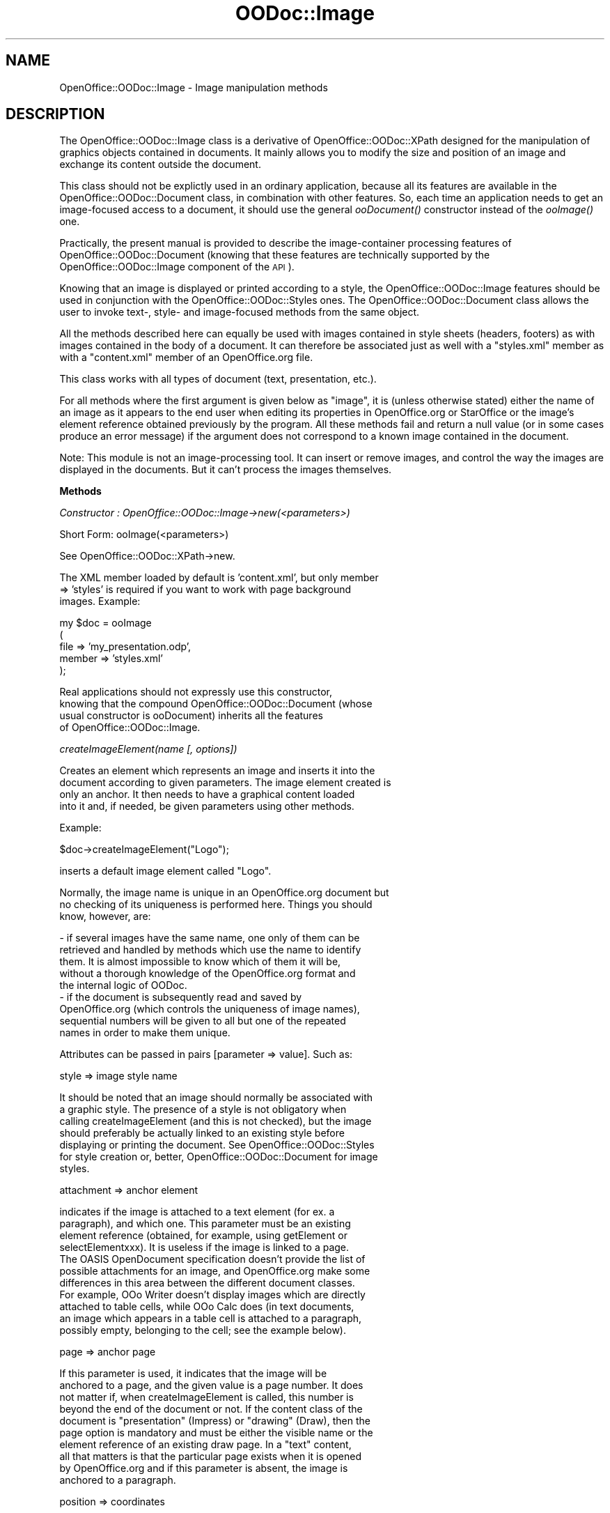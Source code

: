 .\" Automatically generated by Pod::Man v1.37, Pod::Parser v1.14
.\"
.\" Standard preamble:
.\" ========================================================================
.de Sh \" Subsection heading
.br
.if t .Sp
.ne 5
.PP
\fB\\$1\fR
.PP
..
.de Sp \" Vertical space (when we can't use .PP)
.if t .sp .5v
.if n .sp
..
.de Vb \" Begin verbatim text
.ft CW
.nf
.ne \\$1
..
.de Ve \" End verbatim text
.ft R
.fi
..
.\" Set up some character translations and predefined strings.  \*(-- will
.\" give an unbreakable dash, \*(PI will give pi, \*(L" will give a left
.\" double quote, and \*(R" will give a right double quote.  | will give a
.\" real vertical bar.  \*(C+ will give a nicer C++.  Capital omega is used to
.\" do unbreakable dashes and therefore won't be available.  \*(C` and \*(C'
.\" expand to `' in nroff, nothing in troff, for use with C<>.
.tr \(*W-|\(bv\*(Tr
.ds C+ C\v'-.1v'\h'-1p'\s-2+\h'-1p'+\s0\v'.1v'\h'-1p'
.ie n \{\
.    ds -- \(*W-
.    ds PI pi
.    if (\n(.H=4u)&(1m=24u) .ds -- \(*W\h'-12u'\(*W\h'-12u'-\" diablo 10 pitch
.    if (\n(.H=4u)&(1m=20u) .ds -- \(*W\h'-12u'\(*W\h'-8u'-\"  diablo 12 pitch
.    ds L" ""
.    ds R" ""
.    ds C` ""
.    ds C' ""
'br\}
.el\{\
.    ds -- \|\(em\|
.    ds PI \(*p
.    ds L" ``
.    ds R" ''
'br\}
.\"
.\" If the F register is turned on, we'll generate index entries on stderr for
.\" titles (.TH), headers (.SH), subsections (.Sh), items (.Ip), and index
.\" entries marked with X<> in POD.  Of course, you'll have to process the
.\" output yourself in some meaningful fashion.
.if \nF \{\
.    de IX
.    tm Index:\\$1\t\\n%\t"\\$2"
..
.    nr % 0
.    rr F
.\}
.\"
.\" For nroff, turn off justification.  Always turn off hyphenation; it makes
.\" way too many mistakes in technical documents.
.hy 0
.if n .na
.\"
.\" Accent mark definitions (@(#)ms.acc 1.5 88/02/08 SMI; from UCB 4.2).
.\" Fear.  Run.  Save yourself.  No user-serviceable parts.
.    \" fudge factors for nroff and troff
.if n \{\
.    ds #H 0
.    ds #V .8m
.    ds #F .3m
.    ds #[ \f1
.    ds #] \fP
.\}
.if t \{\
.    ds #H ((1u-(\\\\n(.fu%2u))*.13m)
.    ds #V .6m
.    ds #F 0
.    ds #[ \&
.    ds #] \&
.\}
.    \" simple accents for nroff and troff
.if n \{\
.    ds ' \&
.    ds ` \&
.    ds ^ \&
.    ds , \&
.    ds ~ ~
.    ds /
.\}
.if t \{\
.    ds ' \\k:\h'-(\\n(.wu*8/10-\*(#H)'\'\h"|\\n:u"
.    ds ` \\k:\h'-(\\n(.wu*8/10-\*(#H)'\`\h'|\\n:u'
.    ds ^ \\k:\h'-(\\n(.wu*10/11-\*(#H)'^\h'|\\n:u'
.    ds , \\k:\h'-(\\n(.wu*8/10)',\h'|\\n:u'
.    ds ~ \\k:\h'-(\\n(.wu-\*(#H-.1m)'~\h'|\\n:u'
.    ds / \\k:\h'-(\\n(.wu*8/10-\*(#H)'\z\(sl\h'|\\n:u'
.\}
.    \" troff and (daisy-wheel) nroff accents
.ds : \\k:\h'-(\\n(.wu*8/10-\*(#H+.1m+\*(#F)'\v'-\*(#V'\z.\h'.2m+\*(#F'.\h'|\\n:u'\v'\*(#V'
.ds 8 \h'\*(#H'\(*b\h'-\*(#H'
.ds o \\k:\h'-(\\n(.wu+\w'\(de'u-\*(#H)/2u'\v'-.3n'\*(#[\z\(de\v'.3n'\h'|\\n:u'\*(#]
.ds d- \h'\*(#H'\(pd\h'-\w'~'u'\v'-.25m'\f2\(hy\fP\v'.25m'\h'-\*(#H'
.ds D- D\\k:\h'-\w'D'u'\v'-.11m'\z\(hy\v'.11m'\h'|\\n:u'
.ds th \*(#[\v'.3m'\s+1I\s-1\v'-.3m'\h'-(\w'I'u*2/3)'\s-1o\s+1\*(#]
.ds Th \*(#[\s+2I\s-2\h'-\w'I'u*3/5'\v'-.3m'o\v'.3m'\*(#]
.ds ae a\h'-(\w'a'u*4/10)'e
.ds Ae A\h'-(\w'A'u*4/10)'E
.    \" corrections for vroff
.if v .ds ~ \\k:\h'-(\\n(.wu*9/10-\*(#H)'\s-2\u~\d\s+2\h'|\\n:u'
.if v .ds ^ \\k:\h'-(\\n(.wu*10/11-\*(#H)'\v'-.4m'^\v'.4m'\h'|\\n:u'
.    \" for low resolution devices (crt and lpr)
.if \n(.H>23 .if \n(.V>19 \
\{\
.    ds : e
.    ds 8 ss
.    ds o a
.    ds d- d\h'-1'\(ga
.    ds D- D\h'-1'\(hy
.    ds th \o'bp'
.    ds Th \o'LP'
.    ds ae ae
.    ds Ae AE
.\}
.rm #[ #] #H #V #F C
.\" ========================================================================
.\"
.IX Title "OODoc::Image 3pm"
.TH OODoc::Image 3pm "2007-05-11" "perl v5.8.4" "User Contributed Perl Documentation"
.SH "NAME"
OpenOffice::OODoc::Image \- Image manipulation methods
.SH "DESCRIPTION"
.IX Header "DESCRIPTION"
The OpenOffice::OODoc::Image class is a derivative of
OpenOffice::OODoc::XPath designed for the manipulation of graphics
objects contained in documents. It mainly allows you to modify the
size and position of an image and exchange its content outside the
document.
.PP
This class should not be explictly used in an ordinary application, because
all its features are available in the OpenOffice::OODoc::Document class, in
combination with other features. So, each time an application needs to get
an image-focused access to a document, it should use the general \fIooDocument()\fR
constructor instead of the \fIooImage()\fR one.
.PP
Practically, the present manual is provided to describe the image-container
processing features of OpenOffice::OODoc::Document (knowing that these
features are technically supported by the OpenOffice::OODoc::Image
component of the \s-1API\s0).
.PP
Knowing that an image is displayed or printed according to a style,
the OpenOffice::OODoc::Image features should be used in conjunction with
the OpenOffice::OODoc::Styles ones. The OpenOffice::OODoc::Document class
allows the user to invoke text\-, style\- and image-focused methods from
the same object.
.PP
All the methods described here can equally be used with images contained in
style sheets (headers, footers) as with images contained in the body of a
document. It can therefore be associated just as well with a \*(L"styles.xml\*(R"
member as with a \*(L"content.xml\*(R" member of an OpenOffice.org file.
.PP
This class works with all types of document (text, presentation,
etc.).
.PP
For all methods where the first argument is given below as \*(L"image\*(R",
it is (unless otherwise stated) either the name of an image as it
appears to the end user when editing its properties in
OpenOffice.org or StarOffice or the image's element reference
obtained previously by the program. All these methods fail and
return a null value (or in some cases produce an error message) if
the argument does not correspond to a known image contained in the
document.
.PP
Note: This module is not an image-processing tool. It can insert or
remove images, and control the way the images are displayed in the
documents. But it can't process the images themselves.
.Sh "Methods"
.IX Subsection "Methods"
\fIConstructor : OpenOffice::OODoc::Image\->new(<parameters>)\fR
.IX Subsection "Constructor : OpenOffice::OODoc::Image->new(<parameters>)"
.PP
.Vb 1
\&        Short Form: ooImage(<parameters>)
.Ve
.PP
.Vb 1
\&        See OpenOffice::OODoc::XPath->new.
.Ve
.PP
.Vb 3
\&        The XML member loaded by default is 'content.xml', but only member
\&        => 'styles' is required if you want to work with page background
\&        images. Example:
.Ve
.PP
.Vb 5
\&                my $doc = ooImage
\&                        (
\&                        file    => 'my_presentation.odp',
\&                        member  => 'styles.xml'
\&                        );
.Ve
.PP
.Vb 4
\&        Real applications should not expressly use this constructor,
\&        knowing that the compound OpenOffice::OODoc::Document (whose
\&        usual constructor is ooDocument) inherits all the features
\&        of OpenOffice::OODoc::Image.
.Ve
.PP
\fIcreateImageElement(name [, options])\fR
.IX Subsection "createImageElement(name [, options])"
.PP
.Vb 4
\&        Creates an element which represents an image and inserts it into the
\&        document according to given parameters. The image element created is
\&        only an anchor. It then needs to have a graphical content loaded
\&        into it and, if needed, be given parameters using other methods.
.Ve
.PP
.Vb 1
\&        Example:
.Ve
.PP
.Vb 1
\&                $doc->createImageElement("Logo");
.Ve
.PP
.Vb 1
\&        inserts a default image element called "Logo".
.Ve
.PP
.Vb 3
\&        Normally, the image name is unique in an OpenOffice.org document but
\&        no checking of its uniqueness is performed here. Things you should
\&        know, however, are:
.Ve
.PP
.Vb 9
\&            - if several images have the same name, one only of them can be
\&            retrieved and handled by methods which use the name to identify
\&            them. It is almost impossible to know which of them it will be,
\&            without a thorough knowledge of the OpenOffice.org format and
\&            the internal logic of OODoc.
\&            - if the document is subsequently read and saved by
\&            OpenOffice.org (which controls the uniqueness of image names),
\&            sequential numbers will be given to all but one of the repeated
\&            names in order to make them unique.
.Ve
.PP
.Vb 1
\&        Attributes can be passed in pairs [parameter => value]. Such as:
.Ve
.PP
.Vb 1
\&                style           => image style name
.Ve
.PP
.Vb 7
\&        It should be noted that an image should normally be associated with
\&        a graphic style. The presence of a style is not obligatory when
\&        calling createImageElement (and this is not checked), but the image
\&        should preferably be actually linked to an existing style before
\&        displaying or printing the document. See OpenOffice::OODoc::Styles
\&        for style creation or, better, OpenOffice::OODoc::Document for image
\&        styles.
.Ve
.PP
.Vb 1
\&                attachment      => anchor element
.Ve
.PP
.Vb 11
\&        indicates if the image is attached to a text element (for ex. a
\&        paragraph), and which one. This parameter must be an existing
\&        element reference (obtained, for example, using getElement or
\&        selectElementxxx). It is useless if the image is linked to a page.
\&        The OASIS OpenDocument specification doesn't provide the list of
\&        possible attachments for an image, and OpenOffice.org make some
\&        differences in this area between the different document classes.
\&        For example, OOo Writer doesn't display images which are directly
\&        attached to table cells, while OOo Calc does (in text documents,
\&        an image which appears in a table cell is attached to a paragraph,
\&        possibly empty, belonging to the cell; see the example below).
.Ve
.PP
.Vb 1
\&                page            => anchor page
.Ve
.PP
.Vb 10
\&        If this parameter is used, it indicates that the image will be
\&        anchored to a page, and the given value is a page number. It does
\&        not matter if, when createImageElement is called, this number is
\&        beyond the end of the document or not. If the content class of the
\&        document is "presentation" (Impress) or "drawing" (Draw), then the
\&        page option is mandatory and must be either the visible name or the
\&        element reference of an existing draw page. In a "text" content,
\&        all that matters is that the particular page exists when it is opened
\&        by OpenOffice.org and if this parameter is absent, the image is
\&        anchored to a paragraph.
.Ve
.PP
.Vb 1
\&                position        => coordinates
.Ve
.PP
.Vb 5
\&        This parameter indicates the x,y coordinates of the image in
\&        relation to its anchor point. By default and generally, if the page
\&        parameter is given, the origin (0,0) is the top left corner of the
\&        physical page. When attached to a text element, if there is no given
\&        position, the image is appended to the text.
.Ve
.PP
.Vb 7
\&        Coordinates go from left to right and top to bottom, however
\&        everything really depends on the image style. Coordinates should be
\&        given here in the form of a string "x,y", and the default unit is
\&        centimeters. You can choose millimeters instead by attaching the
\&        usual abbreviation, such as "12.5cm, 35mm" which is the same as
\&        "125mm, 3.5cm" or "12.5,3.5", etc. The point ("pt") unit is allowed
\&        as well.
.Ve
.PP
.Vb 1
\&                size            => size
.Ve
.PP
.Vb 10
\&        The image's size (width, height) is given here in the same syntax as
\&        for position. Caution: if no size is given, you must not assume that
\&        the image will be spontaneously displayed in the document in a
\&        convenient size. Remember that the "original" size of the image is
\&        not automatically selected by default; the application must provide
\&        a display size. If an image is to be displayed according to its
\&        original size which is not known in advance, you can get it using,
\&        for example, the imgsize() function of Image::Size (this function
\&        returns the size in points, so the "pt" unit must be expressly
\&        selected unless you convert the size in centimeters).
.Ve
.PP
.Vb 1
\&                description     => label
.Ve
.PP
.Vb 3
\&        This optional parameter gives the descriptive text (long label) for
\&        the image as it will appear to the end user when editing the image's
\&        properties.
.Ve
.PP
.Vb 1
\&                link            => link
.Ve
.PP
.Vb 5
\&        The link parameter contains a reference to the image's physical
\&        content which can be inserted into an OpenOffice.org file (internal
\&        link) or a reference to an external file or even the URL of an image
\&        accessible using a communication protocol supported by the
\&        OpenOffice.org suite.
.Ve
.PP
.Vb 7
\&        Remember that, with OpenOffice.org, physical images are "referenced",
\&        and not "loaded" into XML elements. The reverse of course would not
\&        only be against "good practice" but would result in outrageously
\&        large documents. According to the OpenDocument specification, the
\&        conforming applications could embed base-64-encoded graphics in the
\&        XML elements, but this option is not used when you insert an image
\&        in a document through the OOo GUI.
.Ve
.PP
.Vb 3
\&        If the target link is unavailable when the document is displayed,
\&        an error message is displayed in place of the image. (See imageLink
\&        about links.) This parameter is useless if import is given.
.Ve
.PP
.Vb 5
\&        Relative paths in the local filesystem are allowed, but should be
\&        used with care, due to differences between operating systems... and
\&        between editing applications (for example, in a Unix environment,
\&        OOo 2.x requires "../image.jpg" while OOo 1.x allows "image.jpg" for
\&        a link to an image file in the current directory).
.Ve
.PP
.Vb 1
\&                import          => image file
.Ve
.PP
.Vb 12
\&        The presence of this parameter indicates that the image content
\&        should be imported from an external file and, implicitly, that the
\&        image link (which it is useless to give here) points to the image
\&        imported into the OpenOffice.org file. The import will only be made
\&        when all the updates are validated by a save(). See importImage
\&        about importing images. An imported image is *not* embedded in the
\&        XML image element; it's always referred to through a link, and stored
\&        in a separate, non-XML member of the ODF archive. However, with the
\&        "import" option, the appropriate internal link is automatically
\&        created and the new member, containing the image, is automatically
\&        built later, when the save() method is executed from the current
\&        document (provided that the image file is available).
.Ve
.PP
.Vb 3
\&        For those who know the appropriate XML vocabulary, there are other
\&        parameters you can pass. Parameters other than those described above
\&        are written to the image's XML element as is and without any checks.
.Ve
.PP
.Vb 2
\&        All of these attributes, and others, can be read or modified later
\&        by other methods.
.Ve
.PP
.Vb 5
\&        We would discourage you from relying on the default choices in a
\&        serious application, but it is still a possibility. With no
\&        parameters (other than mandatory image name), the createImageElement
\&        method chooses its own often arbitrary course according to the
\&        following circumstances:
.Ve
.PP
.Vb 12
\&            - if the OODoc::Image object is associated with a document body
\&            (document-content) then a new paragraph is created at the end of
\&            the document and the image is inserted into this paragraph
\&            (appears at the end of the text). Repeated image creations
\&            without parameters will therefore add images one after the other
\&            at the end of the document.
\&            - if the OODoc::Image object is associated with a background
\&            (document-styles) then it tries to create a paragraph in the
\&            first available header and insert the image into it. If no page
\&            style contains a header, the same is attempted in the first
\&            available footer. If there is no footer either, the creation
\&            fails with the message "No valid attachment".
.Ve
.PP
.Vb 3
\&        This method otherwise tries to be "intelligent" whenever the set of
\&        parameters is incomplete. If the results are useful, then the rest
\&        is up to you...
.Ve
.PP
.Vb 2
\&        The method returns the new image element's reference (undef if it
\&        fails).
.Ve
.PP
.Vb 7
\&        The following example attaches an image to a paragraph, gives it a
\&        size, loads its content into it from an external file and attributes
\&        a style to it which has been defined elsewhere. You will note that
\&        this example combines an OODoc::Image method (createImageElement)
\&        with an OODoc::Text method (getParagraph). This means that, here,
\&        the $doc object is a OODoc::Document class. See also
\&        createImageStyle in OODoc::Document.
.Ve
.PP
.Vb 9
\&                $doc->createImageElement
\&                        (
\&                        "Landscape",
\&                        description     => "Kilimanjaro in winter",
\&                        attachment      => $doc->getParagraph(4),
\&                        size            => "5cm, 3.5cm",
\&                        style           => "gr1",
\&                        import          => "C:\eImages\eLandscape.jpg"
\&                        );
.Ve
.PP
.Vb 11
\&        The same image element could be inserted in a table cell. To do
\&        so, in a spreadsheet document, the "attachment" option could be
\&        set with a $doc->getCell($table, $row, $column) value. But the
\&        present version of OpenOffice.org doesn't allow direct cell
\&        attachments in text documents; the image element must be attached
\&        to a paragraph which is in turn attached to the target cell. So
\&        a possible approach consists of 1) issuing a setText($cell, "") in
\&        order to ensure the target cell contains an empty text paragraph
\&        and 2) provide an "attachment" option set to
\&        $doc->getCellParagraph($cell) in order to anchor the image to this
\&        paragraph.
.Ve
.PP
.Vb 8
\&        Remember: creating an image element will only make that image appear
\&        in the document if 1) the image has a valid link which points to a
\&        valid image, 2) the corresponding graphics file exists (loaded
\&        possibly using importImage) in the archive if it is an internal
\&        link, and 3) the image has a style actually defined elsewhere
\&        (either pre-existing, created using the createStyle method of
\&        OODoc::Styles, copied from another document using replicateElement,
\&        or coming from another source).
.Ve
.PP
\fIexportImage(image [, destination])\fR
.IX Subsection "exportImage(image [, destination])"
.PP
.Vb 3
\&        Exports the content of an image contained in a document if the
\&        OODoc::Image object was linked to a file when it was created (with
\&        file or archive parameters passed to the new constructor).
.Ve
.PP
.Vb 3
\&        The first argument is either the name of the image (as it would
\&        appear to the end user in the image's properties in OpenOffice.org),
\&        or the image element's reference if the program already has it.
.Ve
.PP
.Vb 1
\&        The second optional argument is the destination file. Example:
.Ve
.PP
.Vb 1
\&                $doc->exportImage("Logo1", "C:\eMy Documents\elogo.jpg");
.Ve
.PP
.Vb 3
\&        It is up to the application to choose an appropriate extension for
\&        the exported file (.jpg, .gif, .png, etc.). You can easily find out
\&        which extension using the imageLink accessor.
.Ve
.PP
.Vb 10
\&        Without the second argument, the image file is created in the
\&        current directory, and its name is the name of the image in the
\&        document, with an extension depending on the format (.jpg, .png,
\&        etc), according to the information stored in the document (but
\&        the format is not checked). Be careful, the export fails unless 
\&        such a construct provides a valid file name for the operating system.
\&        If the image is unnamed in the document, exportImage() tries to
\&        build a path/name which replicates the internal path/name of the
\&        image in the archive and to use it under the current directory
\&        (this path normally begins with "Pictures/").
.Ve
.PP
.Vb 3
\&        Caution: this method only exports what is exportable i.e. internal
\&        images (physically contained in the file). It has no effect if used
\&        with an image inserted by an external link into the document.
.Ve
.PP
\fIexportImages([options])\fR
.IX Subsection "exportImages([options])"
.PP
.Vb 1
\&        Exports all or part of the images contained in a document.
.Ve
.PP
.Vb 4
\&        By default, and with no parameters, each internal image is exported
\&        to a file whose access path is the same as it would be if using
\&        exportImage. This behaviour can be changed by parameters passed
\&        in hash form (parameter => value).
.Ve
.PP
.Vb 1
\&        Possible parameters are as follows:
.Ve
.PP
.Vb 8
\&                selection       => filtering of image names (regex)
\&                filter          => filtering of image names (regex)
\&                name            => filtering of image names (regex)
\&                target          => path and/or basic filename
\&                path            => path and/or basic filename
\&                suffix          => extension to be given to filenames
\&                extension       => extension to be given to filenames
\&                start_count     => begin count indicator
.Ve
.PP
.Vb 6
\&        The "filter", "selection" or "name" parameters allow you to export
\&        only those images whose names match the given regular expression.
\&        Such filtering works on the name as the document "knows" it, i.e. as
\&        it appears to the end user in the image's properties within the
\&        document. It is not a technical filter and does not allow, for
\&        example, selection of images according to their file type.
.Ve
.PP
.Vb 8
\&        The "target" or "path" parameters allow you to choose the access
\&        path and basic filename for exported files (e.g.
\&        "/usr/local/images/img"). If given, a sequential number will
\&        automatically be added to the basic filename to identify each file.
\&        The "suffix" or "extension" parameters allow the application to
\&        force a common extension for each file instead of leaving the
\&        extension as it existed in the archive (which normally identifies the
\&        physical image type).
.Ve
.PP
.Vb 4
\&        By default, the sequential numbers given to filenames (between basic
\&        name and extension) are reset to zero each time exportImages is
\&        called. An application can however force the numbering to start at a
\&        different value using the "start_count" parameter.
.Ve
.PP
.Vb 3
\&        In a list context, this method returns a list of exported files
\&        which the application can use later. In a scalar context, it returns
\&        the number of exported files.
.Ve
.PP
\fI\fIgetImageElementList()\fI\fR
.IX Subsection "getImageElementList()"
.PP
.Vb 5
\&        Returns the list of all image elements in the active context. If the
\&        current OODoc::Image object is associated with document-content,
\&        this will be the images contained in the body of the document. If
\&        associated with document-styles, this will be the images linked to
\&        headers and footers.
.Ve
.PP
\fIgetImageElement(image)\fR
.IX Subsection "getImageElement(image)"
.PP
\fIgetImageElement(element)\fR
.IX Subsection "getImageElement(element)"
.PP
.Vb 7
\&        Returns the element which corresponds to the image whose name is
\&        given as an argument. This name is usually unique as OpenOffice.org
\&        does not allow the user to give two files the same name in a
\&        document. It is the name which appears in the "Options" tab when
\&        editing the object's properties in OpenOffice.org Writer, or in the
\&        "Name object" dialog box when you right-click an image in
\&        OpenOffice.org Impress. Returns undef if the image is not found.
.Ve
.PP
.Vb 4
\&        Can also be used as a check method by specifying an element as the
\&        argument instead of a name. In this case, the given element is
\&        simply returned without modification if it is indeed an image or
\&        undef if not.
.Ve
.PP
.Vb 3
\&        Caution: images do not always have names. OpenOffice.org Writer gives
\&        default names to images (e.g. Image1, Image2, ...) if the user does
\&        not deliberately name them. This is not the case in Impress.
.Ve
.PP
\fIgetInternalImagePath(image)\fR
.IX Subsection "getInternalImagePath(image)"
.PP
.Vb 4
\&        This method returns the given image's link (see definition of "link"
\&        in the section on imageLink), but only if it is an internal link in
\&        a form which is directly usable by a zip archive management tool
\&        (without the initial "#").
.Ve
.PP
\fIimageAttribute(image, attribute [, value])\fR
.IX Subsection "imageAttribute(image, attribute [, value])"
.PP
.Vb 6
\&        Accessor which allows you to check or modify (even create) an
\&        image's XML attributes directly. The attribute is modified or
\&        created if a value is given as the third argument. If not, it
\&        returns the current value of the attribute if found, or undef if
\&        not. The name and value of the attribute must be given according to
\&        the OpenOffice.org vocabulary.
.Ve
.PP
.Vb 3
\&        This generic accessor remains invisible to most applications as
\&        specialist accessors are available for the most useful attributes
\&        (e.g. imageLink, imageName, etc.).
.Ve
.PP
\fIimageDescription(image [, text])\fR
.IX Subsection "imageDescription(image [, text])"
.PP
.Vb 4
\&        Returns an image's description, or if the "text" argument is given,
\&        replaces it. This description corresponds to the optional text which
\&        appears in the Options tab when editing the image's properties in
\&        OpenOffice.org. It is not used in Impress or Draw documents.
.Ve
.PP
\fIimageLink(image [, link])\fR
.IX Subsection "imageLink(image [, link])"
.PP
.Vb 2
\&        Reads or modifies an image's link. A link is the address of the file
\&        which physically contains the image.
.Ve
.PP
.Vb 6
\&        If working with an image loaded into the document (often but not
\&        always the case), the link is internal and the file is physically
\&        stored in the zip archive containing the document. In this case, the
\&        link is written as "#Pictures/xxxx". It corresponds to what the user
\&        would see if opening the file using a zip archive tool instead of
\&        opening it in OpenOffice.org.
.Ve
.PP
.Vb 2
\&        If working with an external image, the link is then the URL of the
\&        image.
.Ve
.PP
.Vb 3
\&        The same method allows you to read and modify the link. If a second
\&        argument is given, it cancels and replaces the existing link, or
\&        creates a link if the image was still "empty".
.Ve
.PP
.Vb 1
\&        Example:
.Ve
.PP
.Vb 1
\&                $doc->imageLink("Logo", "http://www.mysite.com/logo.png");
.Ve
.PP
.Vb 2
\&        Caution: the actual physical existence of a valid image which
\&        corresponds to the link is not checked.
.Ve
.PP
\fIimageName(image [, name])\fR
.IX Subsection "imageName(image [, name])"
.PP
.Vb 2
\&        Reads an image's name, or if the second argument is given, replaces
\&        it.
.Ve
.PP
.Vb 2
\&        Returns undef if the first argument (name or reference) is not an
\&        image.
.Ve
.PP
\fIimagePosition(image [, x, y])\fR
.IX Subsection "imagePosition(image [, x, y])"
.PP
.Vb 3
\&        Allows you to read or modify the coordinates of an image in relation
\&        to its anchor point. Coordinates are returned in the form of a pair
\&        of values.
.Ve
.PP
.Vb 1
\&        Example:
.Ve
.PP
.Vb 1
\&                my ($x, $y) = $doc->imagePosition("Landscape");
.Ve
.PP
.Vb 2
\&        If the coordinate arguments are given, they replace the image's old
\&        coordinates.
.Ve
.PP
.Vb 5
\&        Caution: coordinates are not numeric values in the classic sense of
\&        the word. They are character strings starting with numeric values
\&        and ending with units of measure (normally "cm" or "mm"). If an
\&        application passes only numeric arguments without giving a unit of
\&        measure, the default unit is assumed to be the centimetre.
.Ve
.PP
.Vb 1
\&        Example:
.Ve
.PP
.Vb 1
\&                $doc->imagePosition("Landscape", "2.5cm", "5.125cm");
.Ve
.PP
.Vb 5
\&        Normally, coordinates are measured from left to right and from top
\&        to bottom starting from the point of reference. The point of
\&        reference is normally the top left corner of the page or paragraph
\&        to which it is anchored (depending on the type of anchorage). All
\&        this can depend on the page style.
.Ve
.PP
\fIimageSize(image [, height, width])\fR
.IX Subsection "imageSize(image [, height, width])"
.PP
.Vb 5
\&        Allows you to read or modify the display size of an image. Returns
\&        the height and width as a pair of values. If height and width
\&        arguments are provided, they replace the image's old size. Caution:
\&        it is up to the application to maintain the proportions of an image
\&        if needed.
.Ve
.PP
.Vb 1
\&        See imagePosition about measure formats.
.Ve
.PP
\fIimageStyle(image [, style])\fR
.IX Subsection "imageStyle(image [, style])"
.PP
.Vb 4
\&        Returns the name of the image's current style, or changes this style
\&        if the second argument "style" is given. In the second case, the
\&        presence or pertinence of the called style is not checked. This can
\&        otherwise be created or imported later.
.Ve
.PP
\fIimportImage(image, filename)\fR
.IX Subsection "importImage(image, filename)"
.PP
.Vb 1
\&        Loads an image's content from an external file.
.Ve
.PP
.Vb 1
\&        Example:
.Ve
.PP
.Vb 1
\&                $doc->importImage("Image1", "C:\eImages\ePortrait.jpg");
.Ve
.PP
.Vb 1
\&        This import cancels and replaces any previous image content.
.Ve
.PP
.Vb 7
\&        The first argument is either the image's name (as the user would see
\&        it) or the image's corresponding element reference. In any case, the
\&        image must already exist, created if necessary using
\&        insertImageElement. Obviously, the imported file should preferably
\&        be in a graphics format supported by OpenOffice.org, but this method
\&        actually allows you to import anything, including data which could
\&        not be displayed in an OpenOffice.org document.
.Ve
.PP
.Vb 5
\&        Caution: this method does not carry out the import immediately and
\&        does not check for the presence of the file to be imported. It only
\&        sends the request to the associated OODoc::File object (via its
\&        raw_import method) which performs the operation at the next save
\&        call.
.Ve
.PP
\fIinsertImageElement(name [, options])\fR
.IX Subsection "insertImageElement(name [, options])"
.PP
.Vb 1
\&        See createImageElement.
.Ve
.PP
\fIisImage\fR
.IX Subsection "isImage"
.PP
.Vb 3
\&        Method added to OpenOffice::OODoc::Element class objects by the
\&        OODoc::Image package and is an element method rather than a document
\&        method. Allows you to "ask" an element if it is an image.
.Ve
.PP
.Vb 1
\&        Example:
.Ve
.PP
.Vb 1
\&                print "This is an image" if $element->isImage;
.Ve
.PP
\fIremoveImageDescription(image)\fR
.IX Subsection "removeImageDescription(image)"
.PP
.Vb 1
\&        Deletes an image's optional image description.
.Ve
.PP
\fIselectImageElementByDescription(expression)\fR
.IX Subsection "selectImageElementByDescription(expression)"
.PP
.Vb 2
\&        Returns the first (or only) image (if found) which has an image
\&        description and which matches the regular expression.
.Ve
.PP
\fIselectImageElementByLink(link)\fR
.IX Subsection "selectImageElementByLink(link)"
.PP
.Vb 3
\&        Allows you to select an image element by its link (as in imageLink)
\&        instead of by its name. The link can be an approximation and
\&        represented in this case by a regular expression.
.Ve
.PP
.Vb 5
\&        It should only be used if you are sure that the link is unique in
\&        the document. This is not normally the case, as many images can
\&        share the same content. Conversely, the returned element is the
\&        first image, in the physical XML order, which has the given link
\&        (and not necessarily in the logical order of the document).
.Ve
.PP
.Vb 3
\&        Returns undef if no image has the given link and therefore allows
\&        you to find out if a particular target (e.g. URL) is used in the
\&        document.
.Ve
.PP
.Vb 4
\&        Note: if an application needs to get a list of individual or
\&        multiple images which share the same target, the easiest way is to
\&        loop through the list returned by getImageElementList and perform an
\&        imageLink on each element.
.Ve
.PP
\fIselectImageElementsByDescription(expression)\fR
.IX Subsection "selectImageElementsByDescription(expression)"
.PP
.Vb 2
\&        Returns a list of images whose image descriptions match the given
\&        regular expression.
.Ve
.PP
\fIselectImageElementsByLink(expression)\fR
.IX Subsection "selectImageElementsByLink(expression)"
.PP
.Vb 2
\&        Returns a list of images whose internal or external links match the
\&        given regular expression.
.Ve
.PP
.Vb 3
\&        Allows you, for example, to get a list of image elements which share
\&        the same physical image file or even those which use a particular
\&        transport protocol to access these images.
.Ve
.PP
.Vb 1
\&        Example:
.Ve
.PP
.Vb 1
\&                my @webimages = $doc->selectImageElementsByLink("^http:");
.Ve
.PP
.Vb 2
\&        allows you to get a list of images which will not be visible if the
\&        user's machine is not connected to the internet.
.Ve
.PP
\fIselectImageElementsByName(expression)\fR
.IX Subsection "selectImageElementsByName(expression)"
.PP
.Vb 2
\&        Returns a list of images whose names match the given regular
\&        expression.
.Ve
.Sh "Properties"
.IX Subsection "Properties"
.Vb 1
\&        No variable is exported.
.Ve
.PP
.Vb 2
\&        There is a static class variable which contains the description of a
\&        default image style (in hash form):
.Ve
.PP
.Vb 1
\&                %OpenOffice::OODoc::Image::DEFAULT_IMAGE_STYLE
.Ve
.PP
.Vb 7
\&        This hash is not used directly by the module itself (which offers no
\&        styles functions), but it is available to any application which
\&        needs to create image styles using either XPath base methods or the
\&        Styles module. Its structure is exactly the same as the parameters
\&        hash expected by the createStyle method. By default, it is
\&        automatically used by the createImageStyle method of the Document
\&        module.
.Ve
.SH "AUTHOR/COPYRIGHT"
.IX Header "AUTHOR/COPYRIGHT"
Developer/Maintainer: Jean-Marie Gouarne <http://jean.marie.gouarne.online.fr>
.PP
Contact: jmgdoc@cpan.org
.PP
Copyright 2004\-2006 by Genicorp, S.A. <http://www.genicorp.com>
.PP
Initial English version of the reference manual by Graeme A. Hunter
(graeme.hunter@zen.co.uk).
.PP
License:
.PP
.Vb 2
\&        - Licence Publique Generale Genicorp v1.0
\&        - GNU Lesser General Public License v2.1
.Ve
